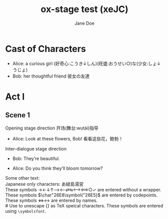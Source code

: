 #+EXPORT_FILE_NAME: output/ox-stage-xeJC-test.pdf

#+LATEX_COMPILER: xelatex

# Tell Org to use \documentclass{stage}
#+LATEX_CLASS: stage

# Disable default packages
#+BIND: org-latex-default-packages-alist nil
#+BIND: org-latex-packages-alist nil

# Enable mixed scripts
#+STAGE_SCRIPT: xeJC

#+TITLE:  ox-stage test (xeJC)
#+AUTHOR: Jane Doe

* Cast of Characters

- Alice: a curious girl (好奇心:こうき↓しん)(旺盛:おうせい○)な(少女:しょ↓うじょ)
- Bob: her thoughtful friend 彼女の友達

* Act I
** Scene 1
Opening stage direction 开场(舞台:wutái)指导

- Alice: Look at these flowers, Bob! \coloremoji{🌷😁}
  看看这些花，鲍勃！

Inter-dialogue stage direction

- Bob: They’re beautiful. \charsd{\introduce{ALICE} kneels to smell them.}

- Alice: Do you think they’ll bloom tomorrow?

Some other text:\\

Japanese only characters: あ緑島湯営\\
These symbols →←↓↑⟶⟵⇄⇆⟷⟺○✓ are entered without a wrapper.\\
These symbols \(\char"26E8\symbol{"26E5}\) are entered by codepoints.\\
These symbols \(\Longleftrightarrow\)\ensuremath{\longleftrightarrow} are
entered by names.\\
# Use @@latex:{}@@ to unescape {} as TeX speical characters.
These symbols @@latex:{\symbolsfont ✔✗}@@ are entered using
\texttt{\textbackslash symbolsfont}.\\
